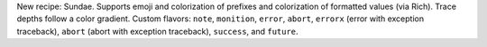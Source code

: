 New recipe: Sundae. Supports emoji and colorization of prefixes and
colorization of formatted values (via Rich). Trace depths follow a color
gradient. Custom flavors: ``note``, ``monition``, ``error``, ``abort``,
``errorx`` (error with exception traceback), ``abort`` (abort with exception
traceback), ``success``, and ``future``.
